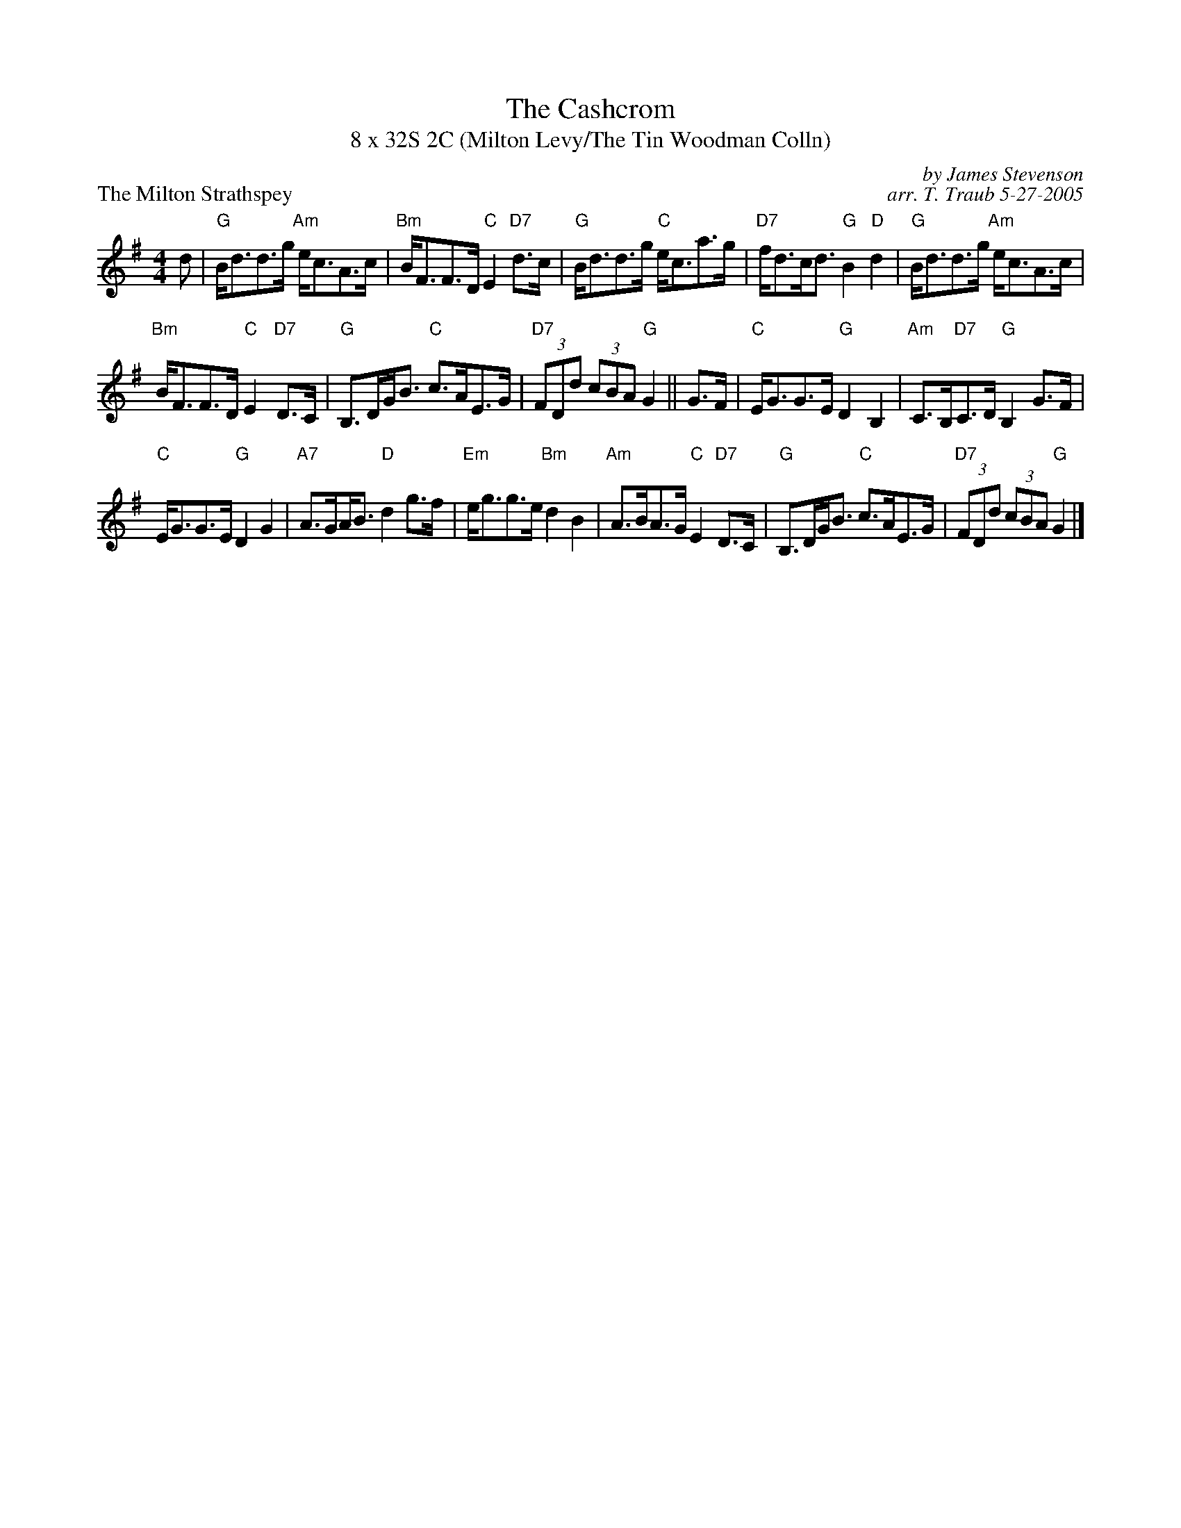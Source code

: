 X:1
T: The Cashcrom
T: 8 x 32S 2C (Milton Levy/The Tin Woodman Colln)
P: The Milton Strathspey
C: by James Stevenson
C: arr. T. Traub 5-27-2005
R: Strathspey
M: 4/4
K: G
L: 1/8
d|"G"B<dd>g "Am"e<cA>c|"Bm"B<FF>D "C"E2 "D7"d>c|"G"B<dd>g "C"e<ca>g|"D7"f<dc<d "G"B2 "D"d2| "G"B<dd>g "Am"e<cA>c|
"Bm"B<FF>D "C"E2 "D7"D>C|"G"B,>DG<B "C"c>AE>G|"D7"(3FDd (3cBA "G"G2 || G>F|"C"E<GG>E "G"D2 B,2|"Am"C>B,"D7"C>D "G"B,2 G>F|
"C"E<GG>E "G"D2 G2|"A7"A>G!beambr1!A<B "D"d2 g>f|"Em"e<gg>e "Bm"d2 B2|"Am"A>BA>G "C"E2 "D7"D>C|"G"B,>DG<B "C"c>AE>G|"D7"(3FDd (3cBA "G"G2 |]
